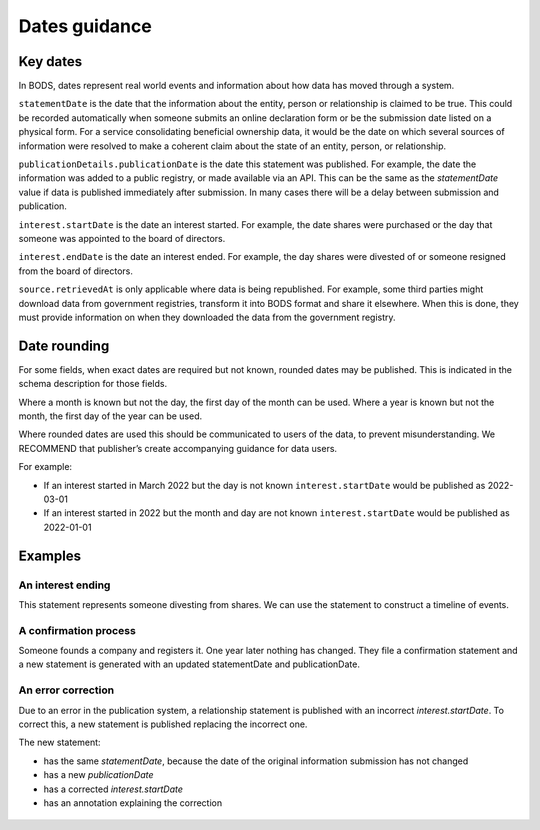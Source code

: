 .. _guidance-dates:

Dates guidance 
==============

Key dates
---------

In BODS, dates represent real world events and information about how data has moved through a system. 

``statementDate`` is the date that the information about the entity, person or relationship is claimed to be true. This could be recorded automatically when someone submits an online declaration form or be the submission date listed on a physical form. For a service consolidating beneficial ownership data, it would be the date on which several sources of information were resolved to make a coherent claim about the state of an entity, person, or relationship.

``publicationDetails.publicationDate`` is the date this statement was published. For example, the date the information was added to a public registry, or made available via an API. This can be the same as the `statementDate` value if data is published immediately after submission. In many cases there will be a delay between submission and publication.	

``interest.startDate`` is the date an interest started. For example, the date shares were purchased or the day that someone was appointed to the board of directors.

``interest.endDate`` is the date an interest ended. For example, the day shares were divested of or someone resigned from the board of directors.

``source.retrievedAt`` is only applicable where data is being republished. For example, some third parties might download data from government registries, transform it into BODS format and share it elsewhere. When this is done, they must provide information on when they downloaded the data from the government registry. 

Date rounding
-------------

For some fields, when exact dates are required but not known, rounded dates may be published. This is indicated in the schema description for those fields. 

Where a month is known but not the day, the first day of the month can be used. Where a year is known but not the month, the first day of the year can be used. 

Where rounded dates are used this should be communicated to users of the data, to prevent misunderstanding. We RECOMMEND that publisher’s create accompanying guidance for data users.

For example:

* If an interest started in March 2022 but the day is not known ``interest.startDate`` would be published as 2022-03-01
* If an interest started in 2022 but the month and day are not known ``interest.startDate`` would be published as 2022-01-01 

Examples
--------

An interest ending
^^^^^^^^^^^^^^^^^^
This statement represents someone divesting from shares. We can use the statement to construct a timeline of events.

.. figure:: ../../_assets/dates-guidance1.svg
   :alt: A statement with statement date 2019-09-10, publication date 2021-09-13 and interest end date 2021-09-3. Next to the statement is a timeline showing the events - the relationship ending, the change being reported and the change being published. 
   :figwidth: 100%
   :align: center

   
A confirmation process 
^^^^^^^^^^^^^^^^^^^^^^

Someone founds a company and registers it. One year later nothing has changed. They file a confirmation statement and a new statement is generated with an updated statementDate and publicationDate. 

.. figure:: ../../_assets/dates-guidance3.svg
   :alt: 2 statements showing the same interest start date and entity founding date. The statement date and publication date are one year apart. 
   :figwidth: 75%
   :align: center
   
An error correction
^^^^^^^^^^^^^^^^^^^

Due to an error in the publication system, a relationship statement is published with an incorrect `interest.startDate`. To correct this, a new statement is published replacing the incorrect one. 

The new statement:

* has the same `statementDate`, because the date of the original information submission has not changed
* has a new `publicationDate` 
* has a corrected `interest.startDate`
* has an annotation explaining the correction

.. figure:: ../../_assets/dates-guidance4.svg
   :alt: 2 statements showing the same recordId and statementDate. The second statement has a different publication date, statementId and interest start date. The second statement has an annotation with motivation "correction" point towards the interest start date. 
   :figwidth: 75%
   :align: center





